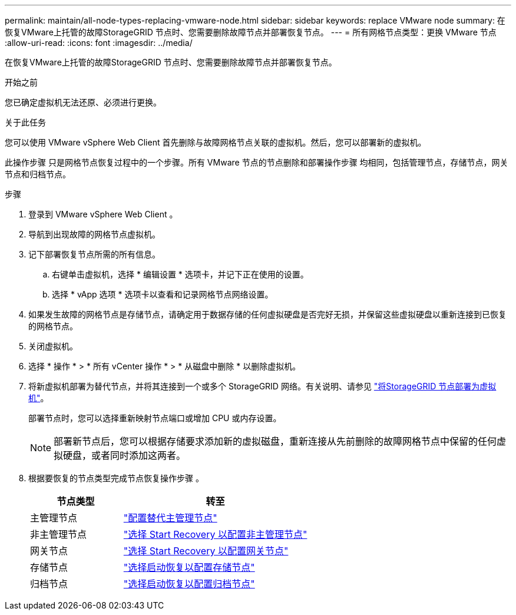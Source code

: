 ---
permalink: maintain/all-node-types-replacing-vmware-node.html 
sidebar: sidebar 
keywords: replace VMware node 
summary: 在恢复VMware上托管的故障StorageGRID 节点时、您需要删除故障节点并部署恢复节点。 
---
= 所有网格节点类型：更换 VMware 节点
:allow-uri-read: 
:icons: font
:imagesdir: ../media/


[role="lead"]
在恢复VMware上托管的故障StorageGRID 节点时、您需要删除故障节点并部署恢复节点。

.开始之前
您已确定虚拟机无法还原、必须进行更换。

.关于此任务
您可以使用 VMware vSphere Web Client 首先删除与故障网格节点关联的虚拟机。然后，您可以部署新的虚拟机。

此操作步骤 只是网格节点恢复过程中的一个步骤。所有 VMware 节点的节点删除和部署操作步骤 均相同，包括管理节点，存储节点，网关节点和归档节点。

.步骤
. 登录到 VMware vSphere Web Client 。
. 导航到出现故障的网格节点虚拟机。
. 记下部署恢复节点所需的所有信息。
+
.. 右键单击虚拟机，选择 * 编辑设置 * 选项卡，并记下正在使用的设置。
.. 选择 * vApp 选项 * 选项卡以查看和记录网格节点网络设置。


. 如果发生故障的网格节点是存储节点，请确定用于数据存储的任何虚拟硬盘是否完好无损，并保留这些虚拟硬盘以重新连接到已恢复的网格节点。
. 关闭虚拟机。
. 选择 * 操作 * > * 所有 vCenter 操作 * > * 从磁盘中删除 * 以删除虚拟机。
. 将新虚拟机部署为替代节点，并将其连接到一个或多个 StorageGRID 网络。有关说明、请参见 link:../vmware/deploying-storagegrid-node-as-virtual-machine.html["将StorageGRID 节点部署为虚拟机"]。
+
部署节点时，您可以选择重新映射节点端口或增加 CPU 或内存设置。

+

NOTE: 部署新节点后，您可以根据存储要求添加新的虚拟磁盘，重新连接从先前删除的故障网格节点中保留的任何虚拟硬盘，或者同时添加这两者。

. 根据要恢复的节点类型完成节点恢复操作步骤 。
+
[cols="1a,2a"]
|===
| 节点类型 | 转至 


 a| 
主管理节点
 a| 
link:configuring-replacement-primary-admin-node.html["配置替代主管理节点"]



 a| 
非主管理节点
 a| 
link:selecting-start-recovery-to-configure-non-primary-admin-node.html["选择 Start Recovery 以配置非主管理节点"]



 a| 
网关节点
 a| 
link:selecting-start-recovery-to-configure-gateway-node.html["选择 Start Recovery 以配置网关节点"]



 a| 
存储节点
 a| 
link:selecting-start-recovery-to-configure-storage-node.html["选择启动恢复以配置存储节点"]



 a| 
归档节点
 a| 
link:selecting-start-recovery-to-configure-archive-node.html["选择启动恢复以配置归档节点"]

|===

